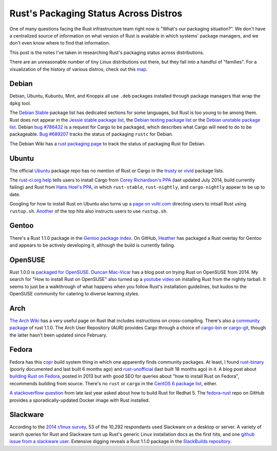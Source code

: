 Rust's Packaging Status Across Distros
======================================

One of many questions facing the Rust infrastructure team right now is
"What's our packaging situation?". We don't have a centralized source of
information on what version of Rust is available in which systems' package
managers, and we don't even know where to find that information. 

This post is the notes I've taken in researching Rust's packaging status
across distributions. 

.. more::

There are an unreasonable number of tiny Linux distributions out there, but
they fall into a handful of "families". For a visualization of the history of
various distros, check out this map_. 

Debian
------

Debian, Ubuntu, Kubuntu, Mint, and Knoppix all use ``.deb`` packages installed
through package managers that wrap the ``dpkg`` tool. 

The `Debian Stable`_ package list has dedicated sections for some languages,
but Rust is too young to be among them. Rust does not appear in the `Jessie
stable package list`_, the `Debian testing package list`_ or the `Debian
unstable package list`_. Debian `bug #786432`_ is a request for Cargo to be
packaged, which describes what Cargo will need to do to be packageable. `Bug
#689207`_ tracks the status of packaging ``rustc`` for Debian.

The Debian Wiki has a `rust packaging page`_ to track the status of packaging
Rust for Debian. 

Ubuntu
------

The official `Ubuntu`_ package repo has no mention of Rust or Cargo in the
`trusty`_ or `vivid`_ package lists.

The `rust-ci.org help`_ tells users to install Cargo from `Corey Richardson's
PPA`_ (last updated July 2014, build currently failing) and Rust from `Hans Hoel's PPA`_, in which
``rust-stable``, ``rust-nightly``, and ``cargo-nightly`` appear to be up to
date. 

Googling for how to install Rust on Ubuntu also turns up a `page on
vultr.com`_ directing users to intsall Rust using ``rustup.sh``. `Another`_
of the top hits also instructs users to use ``rustup.sh``. 

Gentoo
------

There's a Rust 1.1.0 package in the `Gentoo package index`_. On GitHub,
`Heather`_ has packaged a Rust overlay for Gentoo and appears to be actively
developing it, although the build is currently failing. 

OpenSUSE
--------

Rust 1.0.0 is `packaged for OpenSUSE`_. `Duncan Mac-Vicar`_ has a blog post on
trying Rust on OpenSUSE from 2014. My search for "How to install Rust on
OpenSUSE" also turned up a `youtube video`_ on installing Rust from the
nightly tarball. It seems to just be a walkthrough of what happens when you
follow Rust's installation guidelines, but kudos to the OpenSUSE community for
catering to diverse learning styles. 

Arch
----

`The Arch Wiki`_ has a very useful page on Rust that includes instructions on
cross-compiling. There's also a `community package`_ of rust 1.1.0. The Arch
User Repository (AUR) provides Cargo through a choice of `cargo-bin`_ or
`cargo-git`_, though the latter hasn't been updated since February. 

Fedora
------

Fedora has this `copr`_ build system thing in which one apparently finds
community packages. At least, I found `rust-binary`_ (poorly documented and
last built 6 months ago) and `rust-unofficial`_ (last built 18 months ago) in
it. A blog post about `building Rust on Fedora`_, posted in 2013 but with good
SEO for queries about "how to install Rust on Fedora", recommends building
from source. There's no ``rust`` or ``cargo`` in the `CentOS 6 package list`_,
either. 

`A stackoverflow question`_ from late last year asked about how to build Rust
for Redhat 5. The `fedora-rust`_ repo on GitHub provides a
sporadically-updated Docker image with Rust installed. 

Slackware
---------
 
According to the `2014 r/linux survey`_, 53 of the 10,292 respondants used
Slackware on a desktop or server. A variety of search queries for Rust and
Slackware turn up Rust's generic Linux installation docs as the first hits,
and one `github issue from a slackware user`_. Extensive digging reveals a
Rust 1.1.0 package in the `SlackBuilds repository`_. 

.. _2014 r/linux survey: https://brashear.me/blog/2014/05/18/results-of-the-2014-slash-r-slash-linux-distribution-survey/
.. _A stackoverflow question: http://stackoverflow.com/questions/25728336/can-you-build-rust-for-old-redhat-5-vintage-linux
.. _Another: http://www.randomhacks.net/2014/05/30/rust-on-ubuntu-10.04-lucid/
.. _Bug #689207: https://bugs.debian.org/cgi-bin/bugreport.cgi?bug=689207
.. _CentOS 6 package list: http://mirror.centos.org/centos/6/os/x86_64/Packages/
.. _Corey Richardson's PPA: https://launchpad.net/~cmrx64/+archive/ubuntu/cargo
.. _Debian stable: https://packages.debian.org/stable/
.. _Debian testing package list: https://packages.debian.org/testing/allpackages
.. _Debian unstable package list: https://packages.debian.org/unstable/allpackages
.. _Duncan Mac-Vicar: http://duncan.mac-vicar.com/2014/01/16/trying-rust-language-on-opensuse/
.. _Gentoo package index: https://packages.gentoo.org/package/dev-lang/rust
.. _Hans Hoel's PPA: https://launchpad.net/~hansjorg/+archive/ubuntu/rust
.. _Heather: https://github.com/Heather/gentoo-rust
.. _Jessie stable package list: https://packages.debian.org/stable/allpackages
.. _SlackBuilds repository: http://slackbuilds.org/repository/14.1/development/rust/
.. _The Arch Wiki: https://wiki.archlinux.org/index.php/Rust
.. _Ubuntu: http://packages.ubuntu.com/
.. _bug #786432: https://bugs.debian.org/cgi-bin/bugreport.cgi?bug=786432
.. _building Rust on Fedora: http://minhdo.org/posts/2013-07-27-building-rust-on-fedora.html
.. _cargo-bin: https://aur.archlinux.org/packages/cargo-bin/
.. _cargo-git: https://aur.archlinux.org/packages/cargo-git/
.. _community package: https://www.archlinux.org/packages/?name=rust
.. _copr: https://copr.fedoraproject.org/coprs/
.. _fedora-rust: https://github.com/dockingbay/fedora-rust
.. _github issue from a slackware user: https://github.com/rust-lang/rust/issues/17474
.. _map: https://upload.wikimedia.org/wikipedia/commons/1/1b/Linux_Distribution_Timeline.svg
.. _packaged for OpenSUSE: http://software.opensuse.org/package/rust
.. _page on vultr.com: https://www.vultr.com/docs/installing-rust-on-ubuntu-14-04
.. _rust packaging page: https://wiki.debian.org/Teams/RustPackaging
.. _rust-binary: https://copr.fedoraproject.org/coprs/fabiand/rust-binary/
.. _rust-ci.org help: http://www.rust-ci.org/help/
.. _rust-unofficial: https://copr.fedoraproject.org/coprs/fabiand/rust-unofficial/
.. _trusty: http://packages.ubuntu.com/trusty/allpackages?format=txt.gz
.. _vivid: http://packages.ubuntu.com/vivid/allpackages?format=txt.gz
.. _youtube video: https://www.youtube.com/watch?v=_z1M0uHY4So

.. author:: default
.. categories:: none
.. tags:: rustinfra, packaging 
.. comments::
